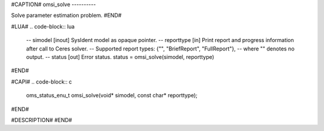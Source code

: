 #CAPTION#
omsi_solve
----------

Solve parameter estimation problem.
#END#

#LUA#
.. code-block:: lua

  -- simodel    [inout] SysIdent model as opaque pointer.
  -- reporttype [in] Print report and progress information after call to Ceres solver.
  --                 Supported report types: {"", "BriefReport", "FullReport"},
  --                 where "" denotes no output.
  -- status     [out] Error status.
  status = omsi_solve(simodel, reporttype)

#END#

#CAPI#
.. code-block:: c

  oms_status_enu_t omsi_solve(void* simodel, const char* reporttype);

#END#

#DESCRIPTION#
#END#
